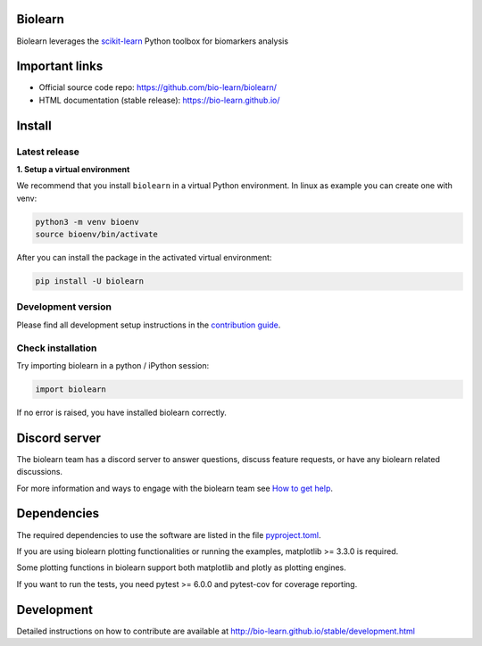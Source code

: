 Biolearn
========

Biolearn leverages the `scikit-learn <https://scikit-learn.org>`_ Python toolbox for biomarkers analysis

Important links
===============

- Official source code repo: https://github.com/bio-learn/biolearn/
- HTML documentation (stable release): https://bio-learn.github.io/

Install
=======

Latest release
--------------

**1. Setup a virtual environment**

We recommend that you install ``biolearn`` in a virtual Python environment.
In linux as example you can create one with venv:

.. code-block:: bash

    python3 -m venv bioenv
    source bioenv/bin/activate

After you can install the package in the activated virtual environment:

.. code-block:: bash

    pip install -U biolearn

Development version
-------------------

Please find all development setup instructions in the
`contribution guide <https://bio-learn.github.io/stable/development.html#setting-up-your-environment>`_.

Check installation
------------------

Try importing biolearn in a python / iPython session:

.. code-block:: python

    import biolearn

If no error is raised, you have installed biolearn correctly.

Discord server
==============

The biolearn team has a discord server to answer questions,
discuss feature requests, or have any biolearn related discussions.

For more information and ways to engage with the biolearn team see
`How to get help <https://bio-learn.github.io/stable/development.html#how-to-get-help>`_.

Dependencies
============

The required dependencies to use the software are listed in the file `pyproject.toml <https://github.com/bio-learn/biolearn/blob/main/pyproject.toml>`_.

If you are using biolearn plotting functionalities or running the examples, matplotlib >= 3.3.0 is required.

Some plotting functions in biolearn support both matplotlib and plotly as plotting engines.

If you want to run the tests, you need pytest >= 6.0.0 and pytest-cov for coverage reporting.

Development
===========

Detailed instructions on how to contribute are available at
http://bio-learn.github.io/stable/development.html
